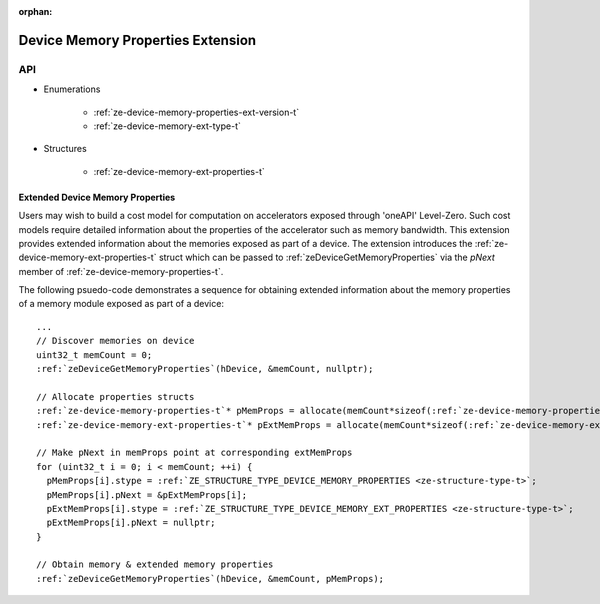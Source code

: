 
:orphan:

.. _ZE_extension_device_memory_properties:

======================================
 Device Memory Properties Extension
======================================

API
----

* Enumerations


    * :ref:`ze-device-memory-properties-ext-version-t`
    * :ref:`ze-device-memory-ext-type-t`


* Structures


    * :ref:`ze-device-memory-ext-properties-t`

Extended Device Memory Properties
~~~~~~~~~~~~~~~~~~~~~~~~~~~~~~~~~

Users may wish to build a cost model for computation on accelerators exposed through 'oneAPI' Level-Zero. Such cost models require detailed information about the properties of the accelerator such as memory bandwidth. This extension provides extended information about the memories exposed as part of a device. The extension introduces the :ref:`ze-device-memory-ext-properties-t` struct which can be passed to :ref:`zeDeviceGetMemoryProperties` via the `pNext` member of :ref:`ze-device-memory-properties-t`\.

The following psuedo-code demonstrates a sequence for obtaining extended information about the memory properties of a memory module exposed as part of a device:

.. parsed-literal::

       ...
       // Discover memories on device
       uint32_t memCount = 0;
       :ref:`zeDeviceGetMemoryProperties`\(hDevice, &memCount, nullptr);

       // Allocate properties structs
       :ref:`ze-device-memory-properties-t`\* pMemProps = allocate(memCount*sizeof(:ref:`ze-device-memory-properties-t`\));
       :ref:`ze-device-memory-ext-properties-t`\* pExtMemProps = allocate(memCount*sizeof(:ref:`ze-device-memory-ext-properties-t`\));

       // Make pNext in memProps point at corresponding extMemProps
       for (uint32_t i = 0; i < memCount; ++i) {
         pMemProps[i].stype = :ref:`ZE_STRUCTURE_TYPE_DEVICE_MEMORY_PROPERTIES <ze-structure-type-t>`\;
         pMemProps[i].pNext = &pExtMemProps[i];
         pExtMemProps[i].stype = :ref:`ZE_STRUCTURE_TYPE_DEVICE_MEMORY_EXT_PROPERTIES <ze-structure-type-t>`\;
         pExtMemProps[i].pNext = nullptr;
       }

       // Obtain memory & extended memory properties
       :ref:`zeDeviceGetMemoryProperties`\(hDevice, &memCount, pMemProps);
